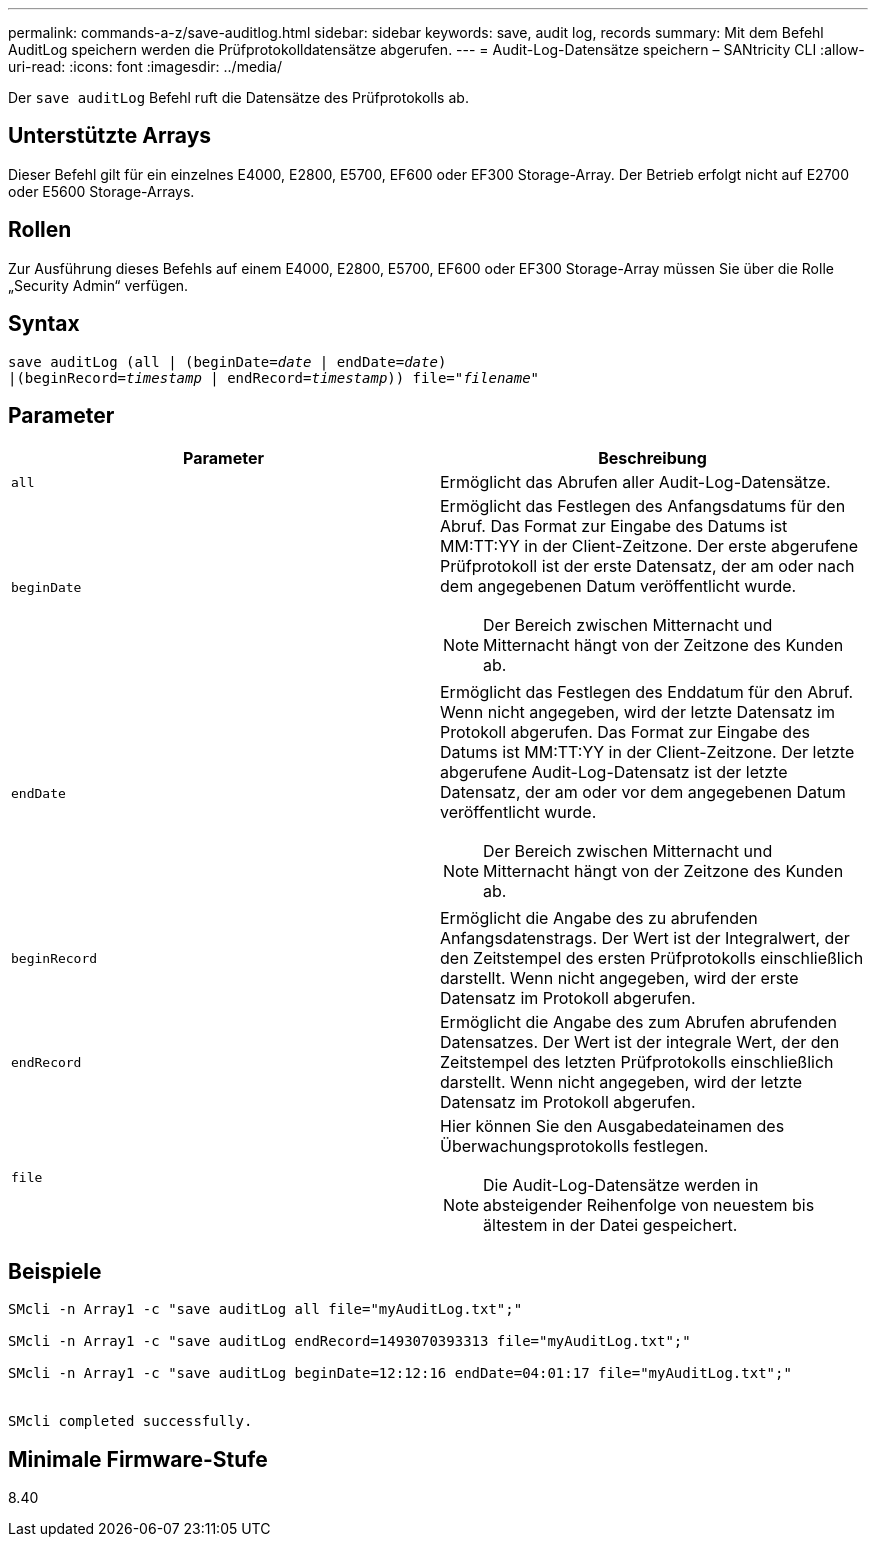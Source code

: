 ---
permalink: commands-a-z/save-auditlog.html 
sidebar: sidebar 
keywords: save, audit log, records 
summary: Mit dem Befehl AuditLog speichern werden die Prüfprotokolldatensätze abgerufen. 
---
= Audit-Log-Datensätze speichern – SANtricity CLI
:allow-uri-read: 
:icons: font
:imagesdir: ../media/


[role="lead"]
Der `save auditLog` Befehl ruft die Datensätze des Prüfprotokolls ab.



== Unterstützte Arrays

Dieser Befehl gilt für ein einzelnes E4000, E2800, E5700, EF600 oder EF300 Storage-Array. Der Betrieb erfolgt nicht auf E2700 oder E5600 Storage-Arrays.



== Rollen

Zur Ausführung dieses Befehls auf einem E4000, E2800, E5700, EF600 oder EF300 Storage-Array müssen Sie über die Rolle „Security Admin“ verfügen.



== Syntax

[source, cli, subs="+macros"]
----

save auditLog (all | (beginDate=pass:quotes[_date_ | endDate=_date_)]
|(beginRecord=pass:quotes[_timestamp_] | endRecord=pass:quotes[_timestamp_))] file=pass:quotes["_filename_"]
----


== Parameter

[cols="2*"]
|===
| Parameter | Beschreibung 


 a| 
`all`
 a| 
Ermöglicht das Abrufen aller Audit-Log-Datensätze.



 a| 
`beginDate`
 a| 
Ermöglicht das Festlegen des Anfangsdatums für den Abruf. Das Format zur Eingabe des Datums ist MM:TT:YY in der Client-Zeitzone. Der erste abgerufene Prüfprotokoll ist der erste Datensatz, der am oder nach dem angegebenen Datum veröffentlicht wurde.

[NOTE]
====
Der Bereich zwischen Mitternacht und Mitternacht hängt von der Zeitzone des Kunden ab.

====


 a| 
`endDate`
 a| 
Ermöglicht das Festlegen des Enddatum für den Abruf. Wenn nicht angegeben, wird der letzte Datensatz im Protokoll abgerufen. Das Format zur Eingabe des Datums ist MM:TT:YY in der Client-Zeitzone. Der letzte abgerufene Audit-Log-Datensatz ist der letzte Datensatz, der am oder vor dem angegebenen Datum veröffentlicht wurde.

[NOTE]
====
Der Bereich zwischen Mitternacht und Mitternacht hängt von der Zeitzone des Kunden ab.

====


 a| 
`beginRecord`
 a| 
Ermöglicht die Angabe des zu abrufenden Anfangsdatenstrags. Der Wert ist der Integralwert, der den Zeitstempel des ersten Prüfprotokolls einschließlich darstellt. Wenn nicht angegeben, wird der erste Datensatz im Protokoll abgerufen.



 a| 
`endRecord`
 a| 
Ermöglicht die Angabe des zum Abrufen abrufenden Datensatzes. Der Wert ist der integrale Wert, der den Zeitstempel des letzten Prüfprotokolls einschließlich darstellt. Wenn nicht angegeben, wird der letzte Datensatz im Protokoll abgerufen.



 a| 
`file`
 a| 
Hier können Sie den Ausgabedateinamen des Überwachungsprotokolls festlegen.

[NOTE]
====
Die Audit-Log-Datensätze werden in absteigender Reihenfolge von neuestem bis ältestem in der Datei gespeichert.

====
|===


== Beispiele

[listing]
----

SMcli -n Array1 -c "save auditLog all file="myAuditLog.txt";"

SMcli -n Array1 -c "save auditLog endRecord=1493070393313 file="myAuditLog.txt";"

SMcli -n Array1 -c "save auditLog beginDate=12:12:16 endDate=04:01:17 file="myAuditLog.txt";"


SMcli completed successfully.
----


== Minimale Firmware-Stufe

8.40
